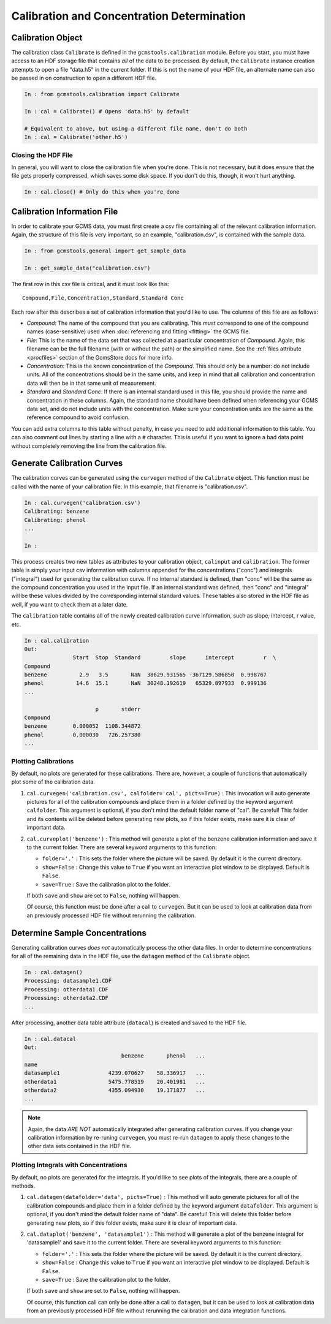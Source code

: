Calibration and Concentration Determination
###########################################

Calibration Object
------------------

The calibration class ``Calibrate`` is defined in the
``gcmstools.calibration`` module. Before you start, you must have access to an
HDF storage file that contains *all* of the data to be processed. By default,
the ``Calibrate`` instance creation attempts to open a file "data.h5" in the
current folder. If this is not the name of your HDF file, an alternate name
can also be passed in on construction to open a different HDF file. 

.. code::

    In : from gcmstools.calibration import Calibrate

    In : cal = Calibrate() # Opens 'data.h5' by default

    # Equivalent to above, but using a different file name, don't do both
    In : cal = Calibrate('other.h5') 

Closing the HDF File
++++++++++++++++++++

In general, you will want to close the calibration file when you're done. This
is not necessary, but it does ensure that the file gets properly compressed,
which saves some disk space. If you don't do this, though, it won't hurt
anything.

.. code::

    In : cal.close() # Only do this when you're done

Calibration Information File
----------------------------

In order to calibrate your GCMS data, you must first create a csv file
containing all of the relevant calibration information. Again, the structure
of this file is very important, so an example, "calibration.csv", is contained
with the sample data.

.. code::

    In : from gcmstools.general import get_sample_data

    In : get_sample_data("calibration.csv")

The first row in this csv file is critical, and it must look like this::

    Compound,File,Concentration,Standard,Standard Conc

Each row after this describes a set of calibration information that you'd like
to use. The columns of this file are as follows:

* *Compound*: The name of the compound that you are calibrating. This *must*
  correspond to one of the compound names (case-sensitive) used when
  :doc:`referencing and fitting <fitting>` the GCMS file. 

* *File*: This is the name of the data set that was collected at a particular
  concentration of *Compound*. Again, this filename can be the full filename
  (with or without the path) or the simplified name. See the :ref:`files
  attribute <procfiles>` section of the GcmsStore docs for more info.

* *Concentration*: This is the known concentration of the  *Compound*. This
  should only be a number: do not include units. All of the concentrations
  should be in the same units, and keep in mind that all calibration and
  concentration data will then be in that same unit of measurement. 

* *Standard* and *Standard Conc*: If there is an internal standard used in
  this file, you should provide the name and concentration in these columns.
  Again, the standard name should have been defined when referencing your GCMS
  data set, and do not include units with the concentration. Make sure your
  concentration units are the same as the reference compound to avoid
  confusion.

You can add extra columns to this table without penalty, in case you need to
add additional information to this table. You can also comment out lines by
starting a line with a ``#`` character. This is useful if you want to ignore
a bad data point without completely removing the line from the calibration
file.

Generate Calibration Curves
---------------------------

The calibration curves can be generated using the ``curvegen`` method of the
``Calibrate`` object. This function must be called with the name of your
calibration file. In this example, that filename is "calibration.csv".

.. code::

    In : cal.curvegen('calibration.csv')
    Calibrating: benzene
    Calibrating: phenol
    ...

    In :

This process creates two new tables as attributes to your calibration object,
``calinput`` and ``calibration``. The former table is simply your input csv
information with columns appended for the concentrations ("conc") and
integrals ("integral") used for generating the calibration curve. If no
internal standard is defined, then "conc" will be the same as the compound
concentration you used in the input file. If an internal standard was defined,
then "conc" and "integral" will be these values divided by the corresponding
internal standard values. These tables also stored in the HDF file as well, if
you want to check them at a later date.

The ``calibration`` table contains all of the newly created calibration curve
information, such as slope, intercept, r value, etc.

.. code::

    In : cal.calibration
    Out: 
                   Start  Stop  Standard         slope      intercept         r  \
    Compound                                                                      
    benzene          2.9   3.5       NaN  38629.931565 -367129.586850  0.998767   
    phenol          14.6  15.1       NaN  30248.192619   65329.897933  0.999136   
    ...

                          p       stderr  
    Compound                              
    benzene        0.000052  1108.344872  
    phenol         0.000030   726.257380  
    ...

Plotting Calibrations
+++++++++++++++++++++

By default, no plots are generated for these calibrations. There are, however,
a couple of functions that automatically plot some of the calibration data.

#. ``cal.curvegen('calibration.csv', calfolder='cal', picts=True)`` : This
   invocation will auto generate pictures for all of the calibration compounds
   and place them in a folder defined by the keyword argument ``calfolder``.
   This argument is optional, if you don't mind the default folder name of
   "cal".  Be careful! This folder and its contents will be deleted before
   generating new plots, so if this folder exists, make sure it is clear of
   important data.

#. ``cal.curveplot('benzene')`` : This method will generate a plot of the
   benzene calibration information and save it to the current folder. There
   are several keyword arguments to this function:

   * ``folder='.'`` : This sets the folder where the picture will be saved. By
     default it is the current directory.
   
   * ``show=False`` : Change this value to ``True`` if you want an interactive
     plot window to be displayed. Default is ``False``.

   * ``save=True`` : Save the calibration plot to the folder. 

   If both ``save`` and ``show`` are set to ``False``, nothing will happen.
   
   Of course, this function must be done after a call to ``curvegen``. But it
   can be used to look at calibration data from an previously processed HDF
   file without rerunning the calibration.


Determine Sample Concentrations
-------------------------------

Generating calibration curves *does not* automatically process the other data
files. In order to determine concentrations for all of the remaining data in
the HDF file, use the ``datagen`` method of the ``Calibrate`` object.

.. code:: 

    In : cal.datagen()
    Processing: datasample1.CDF
    Processing: otherdata1.CDF
    Processing: otherdata2.CDF
    ...

After processing, another data table attribute (``datacal``) is created and
saved to the HDF file. 

.. code::

    In : cal.datacal
    Out: 
                                  benzene       phenol   ...
    name                                                               
    datasample1               4239.070627    58.336917   ...
    otherdata1                5475.778519    20.401981   ...
    otherdata2                4355.094930    19.171877   ...
    ...

.. note::

    Again, the data *ARE NOT* automatically integrated after generating
    calibration curves. If you change your calibration information by
    re-runing ``curvegen``, you must re-run ``datagen`` to apply these changes
    to the other data sets contained in the HDF file.


Plotting Integrals with Concentrations
++++++++++++++++++++++++++++++++++++++

By default, no plots are generated for the integrals. If you'd like to see
plots of the integrals, there are a couple of methods.

#. ``cal.datagen(datafolder='data', picts=True)`` : This method will auto
   generate pictures for all of the calibration compounds and place them in a
   folder defined by the keyword argument ``datafolder``. This argument is
   optional, if you don't mind the default folder name of "data".  Be careful!
   This will delete this folder before generating new plots, so if this folder
   exists, make sure it is clear of important data.

#. ``cal.dataplot('benzene', 'datasample1')`` : This method will generate a
   plot of the benzene integral for 'datasample1' and save it to the current
   folder. There are several keyword arguments to this function:

   * ``folder='.'`` : This sets the folder where the picture will be saved. By
     default it is the current directory.
   
   * ``show=False`` : Change this value to ``True`` if you want an interactive
     plot window to be displayed. Default is ``False``.

   * ``save=True`` : Save the calibration plot to the folder. 

   If both ``save`` and ``show`` are set to ``False``, nothing will happen.
   
   Of course, this function call can only be done after a call to ``datagen``,
   but it can be used to look at calibration data from an previously processed
   HDF file without rerunning the calibration and data integration functions.

